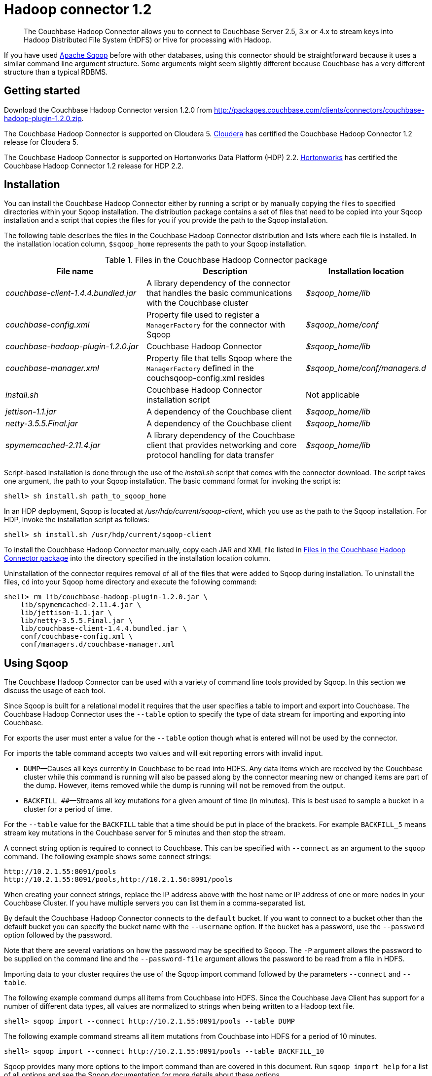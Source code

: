 [#hadoop-1.2]
= Hadoop connector 1.2

[abstract]
The Couchbase Hadoop Connector allows you to connect to Couchbase Server 2.5, 3.x or 4.x to stream keys into Hadoop Distributed File System (HDFS) or Hive for processing with Hadoop.

If you have used http://sqoop.apache.org[Apache Sqoop] before with other databases, using this connector should be straightforward because it uses a similar command line argument structure.
Some arguments might seem slightly different because Couchbase has a very different structure than a typical RDBMS.

[#hadoop-get-started]
== Getting started

Download the Couchbase Hadoop Connector version 1.2.0 from http://packages.couchbase.com/clients/connectors/couchbase-hadoop-plugin-1.2.0.zip.

The Couchbase Hadoop Connector is supported on Cloudera 5.
http://www.cloudera.com/content/cloudera/en/products-and-services/cdh.html[Cloudera] has certified the Couchbase Hadoop Connector 1.2 release for Cloudera 5.

The Couchbase Hadoop Connector is supported on Hortonworks Data Platform (HDP) 2.2.
http://hortonworks.com/hdp/[Hortonworks] has certified the Couchbase Hadoop Connector 1.2 release for HDP 2.2.

[#hadoop-install]
== Installation

You can install the Couchbase Hadoop Connector either by running a script or by manually copying the files to specified directories within your Sqoop installation.
The distribution package contains a set of files that need to be copied into your Sqoop installation and a script that copies the files for you if you provide the path to the Sqoop installation.

The following table describes the files in the Couchbase Hadoop Connector distribution and lists where each file is installed.
In the installation location column, `$sqoop_home` represents the path to your Sqoop installation.

.Files in the Couchbase Hadoop Connector package
[#file-list,cols="23,26,20"]
|===
| File name | Description | Installation location

| [.path]_couchbase-client-1.4.4.bundled.jar_
| A library dependency of the connector that handles the basic communications with the Couchbase cluster
| [.path]_$sqoop_home/lib_

| [.path]_couchbase-config.xml_
| Property file used to register a `ManagerFactory` for the connector with Sqoop
| [.path]_$sqoop_home/conf_

| [.path]_couchbase-hadoop-plugin-1.2.0.jar_
| Couchbase Hadoop Connector
| [.path]_$sqoop_home/lib_

| [.path]_couchbase-manager.xml_
| Property file that tells Sqoop where the `ManagerFactory` defined in the couchsqoop-config.xml resides
| [.path]_$sqoop_home/conf/managers.d_

| [.path]_install.sh_
| Couchbase Hadoop Connector installation script
| Not applicable

| [.path]_jettison-1.1.jar_
| A dependency of the Couchbase client
| [.path]_$sqoop_home/lib_

| [.path]_netty-3.5.5.Final.jar_
| A dependency of the Couchbase client
| [.path]_$sqoop_home/lib_

| [.path]_spymemcached-2.11.4.jar_
| A library dependency of the Couchbase client that provides networking and core protocol handling for data transfer
| [.path]_$sqoop_home/lib_
|===

Script-based installation is done through the use of the [.path]_install.sh_ script that comes with the connector download.
The script takes one argument, the path to your Sqoop installation.
The basic command format for invoking the script is:

----
shell> sh install.sh path_to_sqoop_home
----

In an HDP deployment, Sqoop is located at [.path]_/usr/hdp/current/sqoop-client_, which you use as the path to the Sqoop installation.
For HDP, invoke the installation script as follows:

----
shell> sh install.sh /usr/hdp/current/sqoop-client
----

To install the Couchbase Hadoop Connector manually, copy each JAR and XML file listed in <<file-list>> into the directory specified in the installation location column.

Uninstallation of the connector requires removal of all of the files that were added to Sqoop during installation.
To uninstall the files, [.cmd]`cd` into your Sqoop home directory and execute the following command:

----
shell> rm lib/couchbase-hadoop-plugin-1.2.0.jar \
    lib/spymemcached-2.11.4.jar \
    lib/jettison-1.1.jar \
    lib/netty-3.5.5.Final.jar \
    lib/couchbase-client-1.4.4.bundled.jar \
    conf/couchbase-config.xml \
    conf/managers.d/couchbase-manager.xml
----

[#using]
== Using Sqoop

The Couchbase Hadoop Connector can be used with a variety of command line tools provided by Sqoop.
In this section we discuss the usage of each tool.

Since Sqoop is built for a relational model it requires that the user specifies a table to import and export into Couchbase.
The Couchbase Hadoop Connector uses the `‑‑table` option to specify the type of data stream for importing and exporting into Couchbase.

For exports the user must enter a value for the `--table` option though what is entered will not be used by the connector.

For imports the table command accepts two values and will exit reporting errors with invalid input.

* `DUMP`—Causes all keys currently in Couchbase to be read into HDFS.
Any data items which are received by the Couchbase cluster while this command is running will also be passed along by the connector meaning new or changed items are part of the dump.
However, items removed while the dump is running will not be removed from the output.
* `BACKFILL_##`—Streams all key mutations for a given amount of time (in minutes).
This is best used to sample a bucket in a cluster for a period of time.

For the `--table` value for the `BACKFILL` table that a time should be put in place of the brackets.
For example `BACKFILL_5` means stream key mutations in the Couchbase server for 5 minutes and then stop the stream.

A connect string option is required to connect to Couchbase.
This can be specified with `--connect` as an argument to the [.cmd]`sqoop` command.
The following example shows some connect strings:

----
http://10.2.1.55:8091/pools
http://10.2.1.55:8091/pools,http://10.2.1.56:8091/pools
----

When creating your connect strings, replace the IP address above with the host name or IP address of one or more nodes in your Couchbase Cluster.
If you have multiple servers you can list them in a comma-separated list.

By default the Couchbase Hadoop Connector connects to the `default` bucket.
If you want to connect to a bucket other than the default bucket you can specify the bucket name with the `--username` option.
If the bucket has a password, use the `--password` option followed by the password.

Note that there are several variations on how the password may be specified to Sqoop.
The `-P` argument allows the password to be supplied on the command line and the `--password-file` argument allows the password to be read from a file in HDFS.

Importing data to your cluster requires the use of the Sqoop import command followed by the parameters `--connect` and `--table`.

The following example command dumps all items from Couchbase into HDFS.
Since the Couchbase Java Client has support for a number of different data types, all values are normalized to strings when being written to a Hadoop text file.

----
shell> sqoop import --connect http://10.2.1.55:8091/pools --table DUMP
----

The following example command streams all item mutations from Couchbase into HDFS for a period of 10 minutes.

----
shell> sqoop import --connect http://10.2.1.55:8091/pools --table BACKFILL_10
----

Sqoop provides many more options to the import command than are covered in this document.
Run `sqoop import help` for a list of all options and see the Sqoop documentation for more details about these options.

You have a number of options for how to supply the password when accessing a bucket.
The following examples are equivalent for a bucket named `mybucket` that uses the password `mypassword`, given the argument to `--password-file` contains the password without a newline or carriage return.

----
shell> sqoop import --username mybucket -P --verbose \
    --connect http://10.2.1.55:8091/pools --table DUMP
----

----
shell> sqoop import --username mybucket --password mypassword --verbose \
    --connect http://10.2.1.55:8091/pools --table DUMP
----

----
shell> sqoop import --username mybucket --password-file passwordfile \ 
    --verbose --connect http://10.2.1.55:8091/pools --table DUMP
----

Some options that may be important in your import are those that define what delimiters Sqoop uses when writing the records.
The default is the comma (`,`) character.
Through the [.cmd]`sqoop` command you may specify a different delimiter if, for instance, it’s likely that the item’s key or value may contain a comma.

When the import job executes, it also generates a `.java` source code file that can facilitate reading and writing the records imported by other Hadoop MapReduce jobs.
If, for instance, the job run was a `DUMP`, Sqoop generates a [.path]_DUMP.java_ source code file.

Exporting data to your cluster requires the use of the `sqoop export` command followed by the parameters `--connect`, `--export-dir`, and `--table`.

The following example exports all records from the files in the HDFS directory specified by `--export-dir` into Couchbase.

----
shell> sqoop export --connect http://10.2.1.55:8091/pools \
    --table couchbaseExportJob \
    --export-dir data_for_export
----

Sqoop provides many more options to the export command than we cover in this document.
Run `sqoop export help` for a list of all options and see the Sqoop documentation for more details about these options.

Some options that may be important in your export are those that define what delimiters Sqoop uses when reading the records from the Hadoop text file to export to Couchbase.
The default is the comma (`,`) character.
Through the [.cmd]`sqoop` command you may specify a different delimiter.

When the export job executes, it also generates a `.java` source code file that shows how the data was read.
If, for instance, the job run had the argument `--table couchbaseExportJob`, Sqoop generates a [.path]_couchbaseExportJob.java_ source code file.

Sqoop has a tool called `list-tables`.
Couchbase does not have a notion of tables, but we use `DUMP` and `BACKFILL_##` as values to the `--table` option.

Since there is no real purpose to the [.cmd]`list-tables` command in the case of the Couchbase Hadoop Connector, it is not recommended you use this argument to Sqoop.

Sqoop has a tool called `import-all-tables`.
Couchbase does not have a notion of tables.

Since there is no real purpose to the `import-all-tables` command in the case of the Couchbase Hadoop Connector, it is not recommended you use this argument to Sqoop.

[#limitations]
== Limitations

While Couchbase provides many great features to import and export data from Couchbase to Hadoop there is some functionality that the connector doesn’t implement in Sqoop.
These are the known limitations:

* Querying: You cannot run queries on Couchbase.
All tools that attempt to do this will fail with a `NotSupportedException`.
Querying will be added to future Couchbase products designed to integrate with Hadoop.
* `list-databases` tool: Even though Couchbase is a multitenant system that allows for multiple buckets (which are analogous to databases) here is no way of listing these buckets from Sqoop.
The list of buckets is available through the Couchbase Cluster web console.
* `eval-sql` tool: Couchbase does not use SQL, so this tool is not appropriate.
* The Couchbase Hadoop Connector does not automatically handle some classes of failures in a Couchbase cluster or changes to cluster topology while the Sqoop task is being run.
